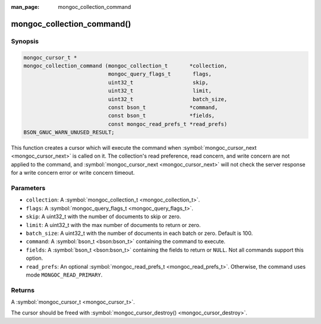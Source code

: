 :man_page: mongoc_collection_command

mongoc_collection_command()
===========================

Synopsis
--------

.. code-block:: none

  mongoc_cursor_t *
  mongoc_collection_command (mongoc_collection_t       *collection,
                             mongoc_query_flags_t       flags,
                             uint32_t                   skip,
                             uint32_t                   limit,
                             uint32_t                   batch_size,
                             const bson_t              *command,
                             const bson_t              *fields,
                             const mongoc_read_prefs_t *read_prefs)
  BSON_GNUC_WARN_UNUSED_RESULT;

This function creates a cursor which will execute the command when :symbol:`mongoc_cursor_next <mongoc_cursor_next>` is called on it. The collection's read preference, read concern, and write concern are not applied to the command, and :symbol:`mongoc_cursor_next <mongoc_cursor_next>` will not check the server response for a write concern error or write concern timeout.

Parameters
----------

* ``collection``: A :symbol:`mongoc_collection_t <mongoc_collection_t>`.
* ``flags``: A :symbol:`mongoc_query_flags_t <mongoc_query_flags_t>`.
* ``skip``: A uint32_t with the number of documents to skip or zero.
* ``limit``: A uint32_t with the max number of documents to return or zero.
* ``batch_size``: A uint32_t with the number of documents in each batch or zero. Default is 100.
* ``command``: A :symbol:`bson_t <bson:bson_t>` containing the command to execute.
* ``fields``: A :symbol:`bson_t <bson:bson_t>` containing the fields to return or ``NULL``. Not all commands support this option.
* ``read_prefs``: An optional :symbol:`mongoc_read_prefs_t <mongoc_read_prefs_t>`. Otherwise, the command uses mode ``MONGOC_READ_PRIMARY``.

Returns
-------

A :symbol:`mongoc_cursor_t <mongoc_cursor_t>`.

The cursor should be freed with :symbol:`mongoc_cursor_destroy() <mongoc_cursor_destroy>`.


